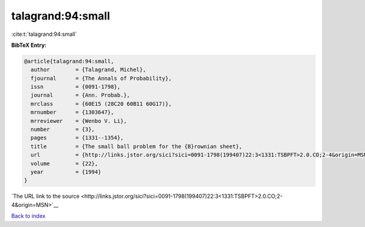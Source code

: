 talagrand:94:small
==================

:cite:t:`talagrand:94:small`

**BibTeX Entry:**

.. code-block:: bibtex

   @article{talagrand:94:small,
     author        = {Talagrand, Michel},
     fjournal      = {The Annals of Probability},
     issn          = {0091-1798},
     journal       = {Ann. Probab.},
     mrclass       = {60E15 (28C20 60B11 60G17)},
     mrnumber      = {1303647},
     mrreviewer    = {Wenbo V. Li},
     number        = {3},
     pages         = {1331--1354},
     title         = {The small ball problem for the {B}rownian sheet},
     url           = {http://links.jstor.org/sici?sici=0091-1798(199407)22:3<1331:TSBPFT>2.0.CO;2-4&origin=MSN},
     volume        = {22},
     year          = {1994}
   }

`The URL link to the source <http://links.jstor.org/sici?sici=0091-1798(199407)22:3<1331:TSBPFT>2.0.CO;2-4&origin=MSN>`__


`Back to index <../By-Cite-Keys.html>`__
